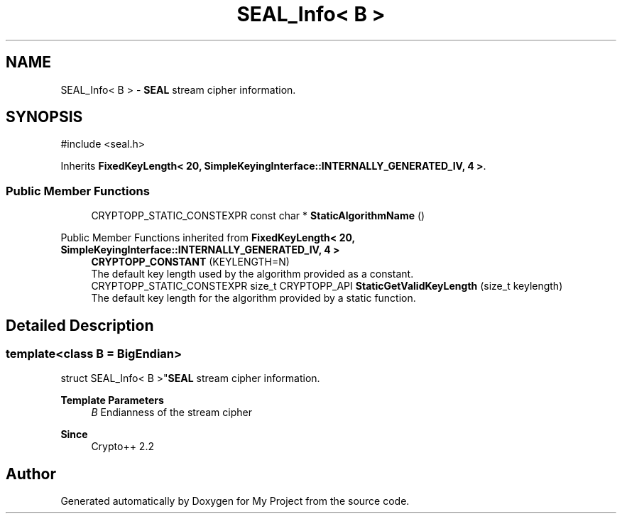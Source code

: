.TH "SEAL_Info< B >" 3 "My Project" \" -*- nroff -*-
.ad l
.nh
.SH NAME
SEAL_Info< B > \- \fBSEAL\fP stream cipher information\&.  

.SH SYNOPSIS
.br
.PP
.PP
\fR#include <seal\&.h>\fP
.PP
Inherits \fBFixedKeyLength< 20, SimpleKeyingInterface::INTERNALLY_GENERATED_IV, 4 >\fP\&.
.SS "Public Member Functions"

.in +1c
.ti -1c
.RI "CRYPTOPP_STATIC_CONSTEXPR const char * \fBStaticAlgorithmName\fP ()"
.br
.in -1c

Public Member Functions inherited from \fBFixedKeyLength< 20, SimpleKeyingInterface::INTERNALLY_GENERATED_IV, 4 >\fP
.in +1c
.ti -1c
.RI "\fBCRYPTOPP_CONSTANT\fP (KEYLENGTH=N)"
.br
.RI "The default key length used by the algorithm provided as a constant\&. "
.ti -1c
.RI "CRYPTOPP_STATIC_CONSTEXPR size_t CRYPTOPP_API \fBStaticGetValidKeyLength\fP (size_t keylength)"
.br
.RI "The default key length for the algorithm provided by a static function\&. "
.in -1c
.SH "Detailed Description"
.PP 

.SS "template<class B = BigEndian>
.br
struct SEAL_Info< B >"\fBSEAL\fP stream cipher information\&. 


.PP
\fBTemplate Parameters\fP
.RS 4
\fIB\fP Endianness of the stream cipher 
.RE
.PP
\fBSince\fP
.RS 4
Crypto++ 2\&.2 
.RE
.PP


.SH "Author"
.PP 
Generated automatically by Doxygen for My Project from the source code\&.
